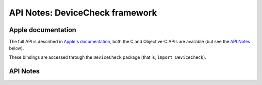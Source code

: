 .. module:: DeviceCheck
   :platform: macOS 10.15+
   :synopsis: Bindings for the DeviceCheck framework

API Notes: DeviceCheck framework
=================================

Apple documentation
-------------------

The full API is described in `Apple's documentation`__, both
the C and Objective-C APIs are available (but see the `API Notes`_ below).

.. __: https://developer.apple.com/documentation/devicecheck/?language=objc

These bindings are accessed through the ``DeviceCheck`` package (that is, ``import DeviceCheck``).

.. macosadded:: 10.15

API Notes
---------
